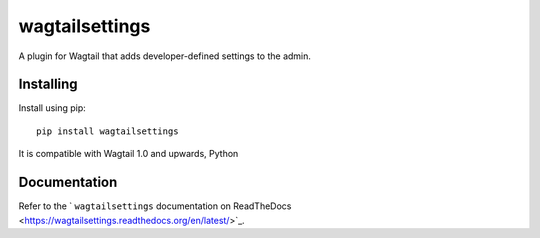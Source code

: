 ===============
wagtailsettings
===============

A plugin for Wagtail that adds developer-defined settings to the admin.

Installing
==========

Install using pip::

    pip install wagtailsettings

It is compatible with Wagtail 1.0 and upwards, Python

Documentation
=============

Refer to the ` ``wagtailsettings`` documentation on ReadTheDocs <https://wagtailsettings.readthedocs.org/en/latest/>`_.
